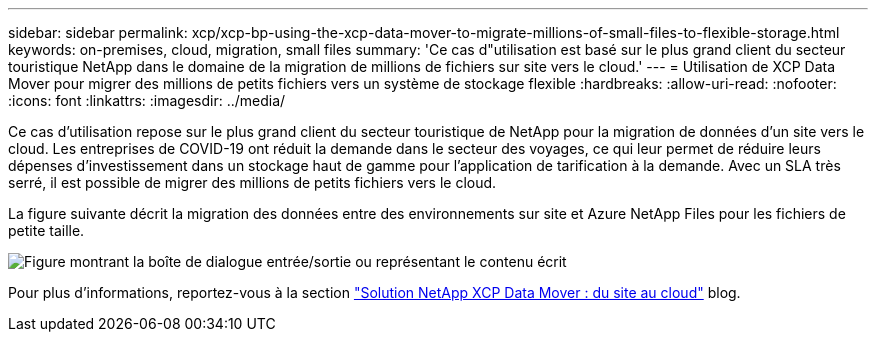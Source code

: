 ---
sidebar: sidebar 
permalink: xcp/xcp-bp-using-the-xcp-data-mover-to-migrate-millions-of-small-files-to-flexible-storage.html 
keywords: on-premises, cloud, migration, small files 
summary: 'Ce cas d"utilisation est basé sur le plus grand client du secteur touristique NetApp dans le domaine de la migration de millions de fichiers sur site vers le cloud.' 
---
= Utilisation de XCP Data Mover pour migrer des millions de petits fichiers vers un système de stockage flexible
:hardbreaks:
:allow-uri-read: 
:nofooter: 
:icons: font
:linkattrs: 
:imagesdir: ../media/


[role="lead"]
Ce cas d'utilisation repose sur le plus grand client du secteur touristique de NetApp pour la migration de données d'un site vers le cloud. Les entreprises de COVID-19 ont réduit la demande dans le secteur des voyages, ce qui leur permet de réduire leurs dépenses d'investissement dans un stockage haut de gamme pour l'application de tarification à la demande. Avec un SLA très serré, il est possible de migrer des millions de petits fichiers vers le cloud.

La figure suivante décrit la migration des données entre des environnements sur site et Azure NetApp Files pour les fichiers de petite taille.

image:xcp-bp_image31.png["Figure montrant la boîte de dialogue entrée/sortie ou représentant le contenu écrit"]

Pour plus d'informations, reportez-vous à la section https://blog.netapp.com/XCP-cloud-data-migration["Solution NetApp XCP Data Mover : du site au cloud"^] blog.
